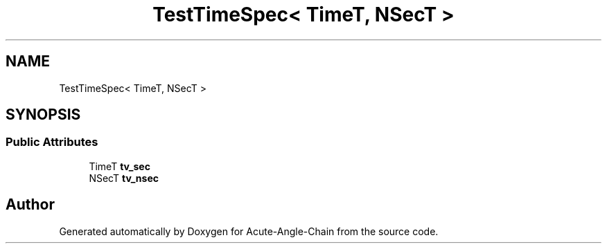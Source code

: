 .TH "TestTimeSpec< TimeT, NSecT >" 3 "Sun Jun 3 2018" "Acute-Angle-Chain" \" -*- nroff -*-
.ad l
.nh
.SH NAME
TestTimeSpec< TimeT, NSecT >
.SH SYNOPSIS
.br
.PP
.SS "Public Attributes"

.in +1c
.ti -1c
.RI "TimeT \fBtv_sec\fP"
.br
.ti -1c
.RI "NSecT \fBtv_nsec\fP"
.br
.in -1c

.SH "Author"
.PP 
Generated automatically by Doxygen for Acute-Angle-Chain from the source code\&.
